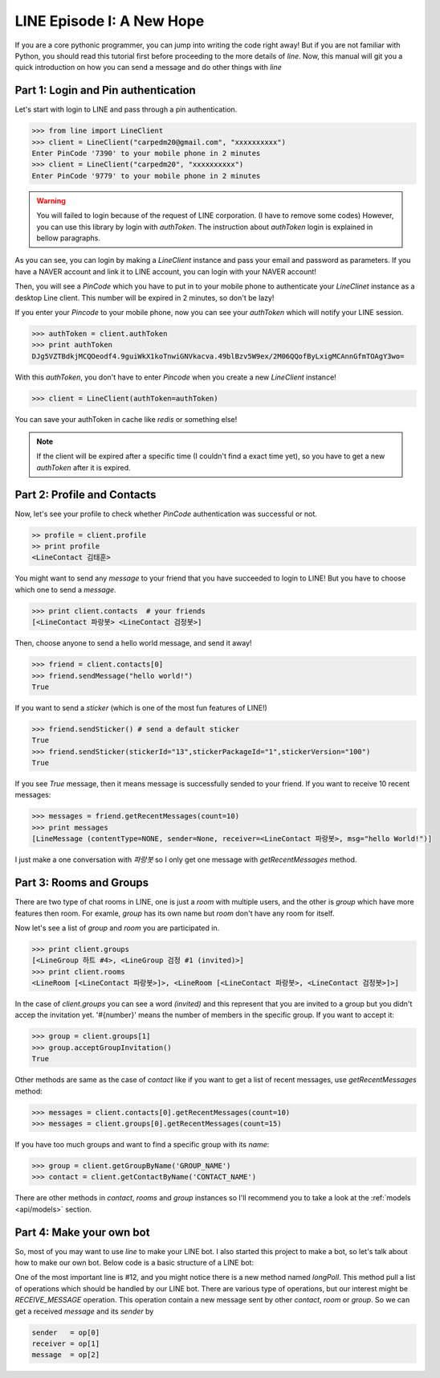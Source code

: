 LINE Episode I: A New Hope
==========================

If you are a core pythonic programmer, you can jump into writing the code
right away! But if you are not familiar with Python, you should read this
tutorial first before proceeding to the more details of *line*. Now, this
manual will git you a quick introduction on how you can send a message and 
do other things with *line*


Part 1: Login and Pin authentication
------------------------------------

Let's start with login to LINE and pass through a pin authentication.

.. code-block:: python
   
   >>> from line import LineClient
   >>> client = LineClient("carpedm20@gmail.com", "xxxxxxxxxx")
   Enter PinCode '7390' to your mobile phone in 2 minutes
   >>> client = LineClient("carpedm20", "xxxxxxxxxx")
   Enter PinCode '9779' to your mobile phone in 2 minutes

.. warning::

   You will failed to login because of the request of LINE corporation. (I have to remove some codes) However, you can use this library by login with `authToken`. The instruction about `authToken` login is explained in bellow paragraphs.

As you can see, you can login by making a `LineClient` instance and pass your
email and password as parameters. If you have a NAVER account and link it to 
LINE account, you can login with your NAVER account! 

Then, you will see a `PinCode` which you have to put in to your mobile phone
to authenticate your `LineClinet` instance as a desktop Line client. This number
will be expired in 2 minutes, so don't be lazy!

If you enter your `Pincode` to your mobile phone, now you can see your `authToken`
which will notify your LINE session.

.. code-block:: python

   >>> authToken = client.authToken
   >>> print authToken
   DJg5VZTBdkjMCQOeodf4.9guiWkX1koTnwiGNVkacva.49blBzv5W9ex/2M06QQofByLxigMCAnnGfmTOAgY3wo=


With this `authToken`, you don't have to enter `Pincode` when you create a new
`LineClient` instance!

.. code-block:: python

   >>> client = LineClient(authToken=authToken)

You can save your authToken in cache like *redis* or something else!


.. Note::

    If the client will be expired after a specific time (I couldn't find a exact
    time yet), so you have to get a new `authToken` after it is expired.


Part 2: Profile and Contacts
----------------------------

Now, let's see your profile to check whether `PinCode` authentication was
successful or not.

.. code-block:: python

   >> profile = client.profile
   >> print profile
   <LineContact 김태훈>

You might want to send any `message` to your friend that you have succeeded
to login to LINE! But you have to choose which one to send a `message`.

.. code-block:: python

   >>> print client.contacts  # your friends
   [<LineContact 파랑봇> <LineContact 검정봇>]

Then, choose anyone to send a hello world message, and send it away!

.. code-block:: python

   >>> friend = client.contacts[0]
   >>> friend.sendMessage("hello world!")
   True

If you want to send a `sticker` (which is one of the most fun features of LINE!)

.. code-block:: python

   >>> friend.sendSticker() # send a default sticker
   True
   >>> friend.sendSticker(stickerId="13",stickerPackageId="1",stickerVersion="100")
   True

If you see `True` message, then it means message is successfully sended to your
friend. If you want to receive 10 recent messages:

.. code-block:: python

   >>> messages = friend.getRecentMessages(count=10)
   >>> print messages
   [LineMessage (contentType=NONE, sender=None, receiver=<LineContact 파랑봇>, msg="hello World!")]

I just make a one conversation with *파랑봇* so I only get one message with `getRecentMessages` method.


Part 3: Rooms and Groups
------------------------

There are two type of chat rooms in LINE, one is just a `room` with multiple users,
and the other is `group` which have more features then room. For examle, `group`
has its own name but `room` don't have any room for itself.

Now let's see a list of  `group` and `room` you are participated in.

.. code-block:: python

   >>> print client.groups
   [<LineGroup 하트 #4>, <LineGroup 검정 #1 (invited)>]
   >>> print client.rooms
   <LineRoom [<LineContact 파랑봇>]>, <LineRoom [<LineContact 파랑봇>, <LineContact 검정봇>]>]

In the case of `client.groups` you can see a word *(invited)* and this represent
that you are invited to a group but you didn't accep the invitation yet.
'#{number}' means the number of members in the specific group.
If you want to accept it:

.. code-block:: python

   >>> group = client.groups[1]
   >>> group.acceptGroupInvitation()
   True

Other methods are same as the case of `contact` like if you want to get a 
list of recent messages, use `getRecentMessages` method:

.. code-block:: python

   >>> messages = client.contacts[0].getRecentMessages(count=10)
   >>> messages = client.groups[0].getRecentMessages(count=15)

If you have too much groups and want to find a specific group with its `name`:

.. code-block:: python

   >>> group = client.getGroupByName('GROUP_NAME')
   >>> contact = client.getContactByName('CONTACT_NAME')

There are other methods in `contact`, `rooms` and `group` instances so I'll
recommend you to take a look at the :ref:`models <api/models>` section.

   
Part 4: Make your own bot
-------------------------

So, most of you may want to use *line* to make your LINE bot. I also started this
project to make a bot, so let's talk about how to make our own bot. Below code
is a basic structure of a LINE bot:

.. code-block:: python
   :linenos:
   :emphasize-lines: 12

   from line import LineClient, LineGroup, LineContact

   try:
      client = LineClient("ID", "PASSWORD")
      #client = LineClient(authToken="AUTHTOKEN")
   except:
      print "Login Failed"

   while True:
      op_list = []

      for op in client.longPoll():
         op_list.append(op)

      for op in op_list:
         sender   = op[0]
         receiver = op[1]
         message  = op[2]

         msg = message.text
         receiver.sendMessage("[%s] %s" % (sender.name, msg))

One of the most important line is #12, and you might notice there is a new
method named `longPoll`. This method pull a list of operations which should
be handled by our LINE bot. There are various type of operations, but 
our interest might be `RECEIVE_MESSAGE` operation. This operation contain a new
message sent by other `contact`, `room` or `group`. So we can get a received 
`message` and its `sender` by 

.. code-block:: python

   sender   = op[0]
   receiver = op[1]
   message  = op[2]
